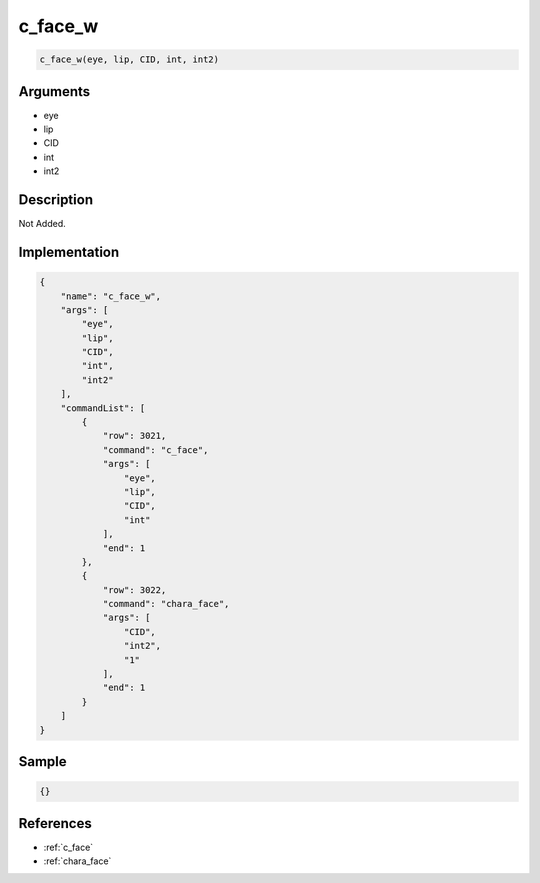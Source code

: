 .. _c_face_w:

c_face_w
========================

.. code-block:: text

	c_face_w(eye, lip, CID, int, int2)


Arguments
------------

* eye
* lip
* CID
* int
* int2

Description
-------------

Not Added.

Implementation
-------------

.. code-block:: json

	{
	    "name": "c_face_w",
	    "args": [
	        "eye",
	        "lip",
	        "CID",
	        "int",
	        "int2"
	    ],
	    "commandList": [
	        {
	            "row": 3021,
	            "command": "c_face",
	            "args": [
	                "eye",
	                "lip",
	                "CID",
	                "int"
	            ],
	            "end": 1
	        },
	        {
	            "row": 3022,
	            "command": "chara_face",
	            "args": [
	                "CID",
	                "int2",
	                "1"
	            ],
	            "end": 1
	        }
	    ]
	}

Sample
-------------

.. code-block:: json

	{}

References
-------------
* :ref:`c_face`
* :ref:`chara_face`
